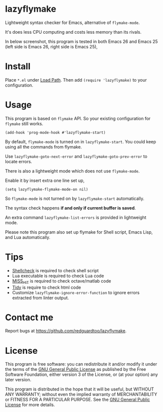 * lazyflymake
Lightweight syntax checker for Emacs, alternative of =flymake-mode=.

It's does less CPU computing and costs less memory than its rivals.

In below screenshot, this program is tested in both Emacs 26 and Emacs 25 (left side is Emacs 26, right side is Emacs 25),

[[file:demo.png]]

* Install
Place =*.el= under [[https://www.gnu.org/software/emacs/manual/html_node/elisp/Library-Search.html][Load Path]]. Then add =(require 'lazyflymake)= to your configuration.
* Usage
This program is based on =flymake= API. So your existing configuration for =flymake= still works.

#+begin_src elisp
(add-hook 'prog-mode-hook #'lazyflymake-start)
#+end_src

By default, =flymake-mode= is turned on in =lazyflymake-start=. You could keep using all the commands from flymake.

Use =lazyflymake-goto-next-error= and =lazyflymake-goto-prev-error= to locate errors.

There is also a lightweight mode which does not use =flymake-mode=.

Enable it by insert extra one line set up,
#+begin_src elisp
(setq lazyflymake-flymake-mode-on nil)
#+end_src

So =flymake-mode= is not turned on by =lazyflymake-start= automatically.

The syntax check happens *if and only if current buffer is saved*.

An extra command =lazyflymake-list-errors= is provided in lightweight mode.

Please note this program also set up flymake for Shell script, Emacs Lisp, and Lua automatically.
* Tips
- [[https://github.com/koalaman/shellcheck][Shellcheck]] is required to check shell script
- Lua executable is required to check Lua code
- [[https://github.com/florianschanda/miss_hit][MISS_HIT]] is required to check octave/matlab code
- [[http://www.html-tidy.org/][Tidy]] is require to check html code
- Customize =lazyflymake-ignore-error-function= to ignore errors extracted from linter output.
* Contact me
Report bugs at [[https://github.com/redguardtoo/lazyflymake]].
* License
This program is free software: you can redistribute it and/or modify it under the terms of the [[https://raw.githubusercontent.com/redguardtoo/lazyflymake/master/LICENSE][GNU General Public License]] as published by the Free Software Foundation, either version 3 of the License, or (at your option) any later version.

This program is distributed in the hope that it will be useful, but WITHOUT ANY WARRANTY; without even the implied warranty of MERCHANTABILITY or FITNESS FOR A PARTICULAR PURPOSE. See the [[https://raw.githubusercontent.com/redguardtoo/lazyflymake/master/LICENSE][GNU General Public License]] for more details.
